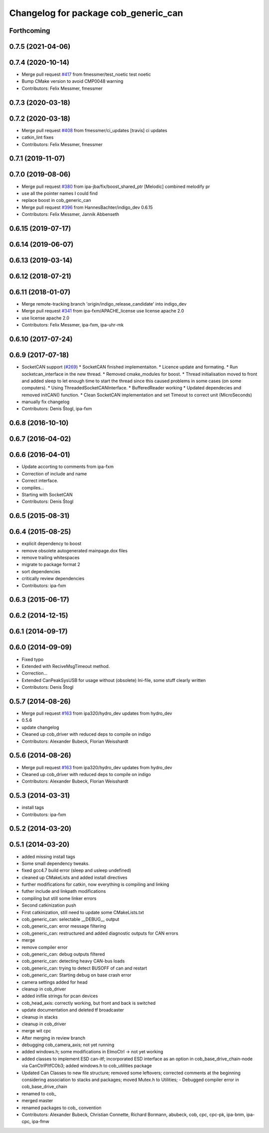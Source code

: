 ^^^^^^^^^^^^^^^^^^^^^^^^^^^^^^^^^^^^^
Changelog for package cob_generic_can
^^^^^^^^^^^^^^^^^^^^^^^^^^^^^^^^^^^^^

Forthcoming
-----------

0.7.5 (2021-04-06)
------------------

0.7.4 (2020-10-14)
------------------
* Merge pull request `#417 <https://github.com/ipa320/cob_driver/issues/417>`_ from fmessmer/test_noetic
  test noetic
* Bump CMake version to avoid CMP0048 warning
* Contributors: Felix Messmer, fmessmer

0.7.3 (2020-03-18)
------------------

0.7.2 (2020-03-18)
------------------
* Merge pull request `#408 <https://github.com/ipa320/cob_driver/issues/408>`_ from fmessmer/ci_updates
  [travis] ci updates
* catkin_lint fixes
* Contributors: Felix Messmer, fmessmer

0.7.1 (2019-11-07)
------------------

0.7.0 (2019-08-06)
------------------
* Merge pull request `#380 <https://github.com/ipa320/cob_driver/issues/380>`_ from ipa-jba/fix/boost_shared_ptr
  [Melodic] combined melodify pr
* use all the pointer names I could find
* replace boost in cob_generic_can
* Merge pull request `#396 <https://github.com/ipa320/cob_driver/issues/396>`_ from HannesBachter/indigo_dev
  0.6.15
* Contributors: Felix Messmer, Jannik Abbenseth

0.6.15 (2019-07-17)
-------------------

0.6.14 (2019-06-07)
-------------------

0.6.13 (2019-03-14)
-------------------

0.6.12 (2018-07-21)
-------------------

0.6.11 (2018-01-07)
-------------------
* Merge remote-tracking branch 'origin/indigo_release_candidate' into indigo_dev
* Merge pull request `#341 <https://github.com/ipa320/cob_driver/issues/341>`_ from ipa-fxm/APACHE_license
  use license apache 2.0
* use license apache 2.0
* Contributors: Felix Messmer, ipa-fxm, ipa-uhr-mk

0.6.10 (2017-07-24)
-------------------

0.6.9 (2017-07-18)
------------------
* SocketCAN support (`#269 <https://github.com/ipa320/cob_driver/issues/269>`_)
  * SocketCAN finished implementaiton.
  * Licence update and formating.
  * Run socketcan_interface in the new thread.
  * Removed cmake_modules for boost.
  * Thread initialisation moved to front and added sleep to let enough time to start the thread since this caused problems in some cases (on some computers).
  * Using ThreadedSocketCANInterface.
  * BufferedReader working
  * Updated dependecies and removed initCAN() function.
  * Clean SocketCAN implementation and set Timeout to correct unit (MicroSeconds)
* manually fix changelog
* Contributors: Denis Štogl, ipa-fxm

0.6.8 (2016-10-10)
------------------

0.6.7 (2016-04-02)
------------------

0.6.6 (2016-04-01)
------------------
* Update accorting to comments from ipa-fxm
* Correction of include and name
* Correct interface.
* compiles...
* Starting with SocketCAN
* Contributors: Denis Štogl

0.6.5 (2015-08-31)
------------------

0.6.4 (2015-08-25)
------------------
* explicit dependency to boost
* remove obsolete autogenerated mainpage.dox files
* remove trailing whitespaces
* migrate to package format 2
* sort dependencies
* critically review dependencies
* Contributors: ipa-fxm

0.6.3 (2015-06-17)
------------------

0.6.2 (2014-12-15)
------------------

0.6.1 (2014-09-17)
------------------

0.6.0 (2014-09-09)
------------------
* Fixed typo
* Extended with ReciveMsgTimeout method.
* Correction...
* Extended CanPeakSysUSB for usage without (obsolete) Ini-file, some stuff clearly written
* Contributors: Denis Štogl

0.5.7 (2014-08-26)
------------------
* Merge pull request `#163 <https://github.com/ipa320/cob_driver/issues/163>`_ from ipa320/hydro_dev
  updates from hydro_dev
* 0.5.6
* update changelog
* Cleaned up cob_driver with reduced deps to compile on indigo
* Contributors: Alexander Bubeck, Florian Weisshardt

0.5.6 (2014-08-26)
------------------
* Merge pull request `#163 <https://github.com/ipa320/cob_driver/issues/163>`_ from ipa320/hydro_dev
  updates from hydro_dev
* Cleaned up cob_driver with reduced deps to compile on indigo
* Contributors: Alexander Bubeck, Florian Weisshardt

0.5.3 (2014-03-31)
------------------
* install tags
* Contributors: ipa-fxm

0.5.2 (2014-03-20)
------------------

0.5.1 (2014-03-20)
------------------
* added missing install tags
* Some small dependency tweaks.
* fixed gcc4.7 build error (sleep and usleep undefined)
* cleaned up CMakeLists and added install directives
* further modifications for catkin, now everything is compiling and linking
* futher include and linkpath modifications
* compiling but still some linker errors
* Second catkinization push
* First catkinization, still need to update some CMakeLists.txt
* cob_generic_can: selectable __DEBUG__ output
* cob_generic_can: error message filtering
* cob_generic_can: restructured and added diagnostic outputs for CAN errors
* merge
* remove compiler error
* cob_generic_can: debug outputs filtered
* cob_generic_can: detecting heavy CAN-bus loads
* cob_generic_can: trying to detect BUSOFF of can and restart
* cob_generic_can: Starting debug on base crash error
* camera settings added for head
* cleanup in cob_driver
* added inifile strings for pcan devices
* cob_head_axis: correctly working, but front and back is switched
* update documentation and deleted tf broadcaster
* cleanup in stacks
* cleanup in cob_driver
* merge wit cpc
* After merging in review branch
* debugging cob_camera_axis; not yet running
* added windows.h; some modifications in ElmoCtrl -> not yet working
* added classes to implement ESD can-itf; incorporated ESD interface as an option in cob_base_drive_chain-node via CanCtrlPltfCOb3; added windows.h to cob_utilities package
* Updated Can Classes to new file structure; removed some leftovers; corrected comments at the beginning considering association to stacks and packages; moved Mutex.h to Utilities; - Debugged compiler error in cob_base_drive_chain
* renamed to cob_
* merged master
* renamed packages to cob_ convention
* Contributors: Alexander Bubeck, Christian Connette, Richard Bormann, abubeck, cob, cpc, cpc-pk, ipa-bnm, ipa-cpc, ipa-fmw
